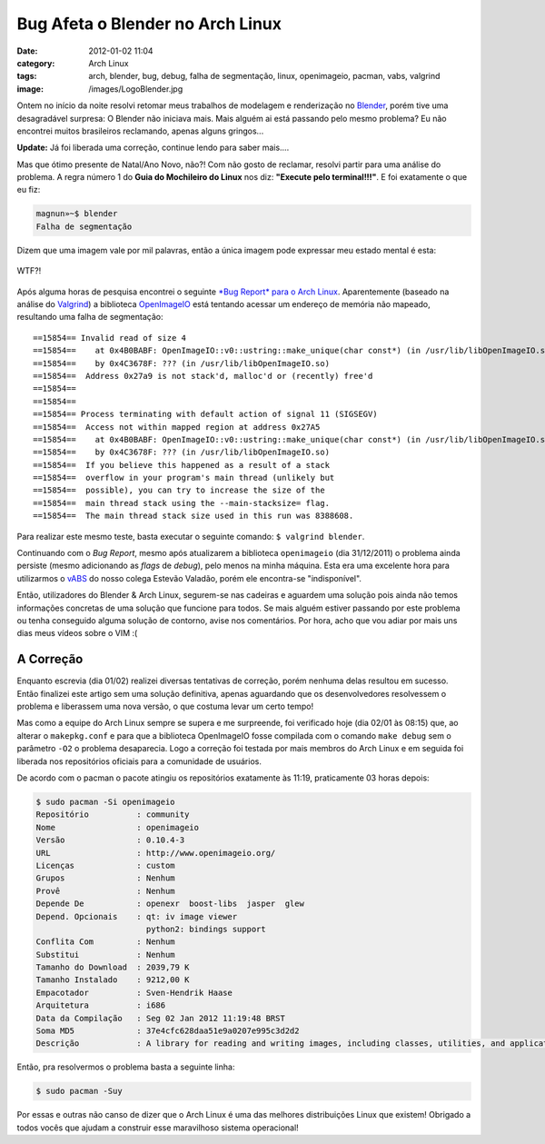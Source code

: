 Bug Afeta o Blender no Arch Linux
#################################
:date: 2012-01-02 11:04
:category: Arch Linux
:tags: arch, blender, bug, debug, falha de segmentação, linux, openimageio, pacman, vabs, valgrind
:image: /images/LogoBlender.jpg

Ontem no início da noite resolvi retomar meus trabalhos de modelagem e renderização no `Blender`_, porém tive uma desagradável surpresa: O Blender não iniciava mais. Mais alguém ai está passando pelo mesmo problema? Eu não encontrei muitos brasileiros reclamando, apenas alguns gringos...

.. raw:: html

   <div class="alert alert-info">

**Update:** Já foi liberada uma correção, continue lendo para saber mais....

.. raw:: html

   </div>

.. image:: {filename}/images/LogoBlender.jpg
	:align: center
	:target: {filename}/images/LogoBlender.jpg
	:alt: Blender Logo

Mas que ótimo presente de Natal/Ano Novo, não?! Com não gosto de reclamar, resolvi partir para uma análise do problema. A regra número 1 do **Guia do Mochileiro do Linux** nos diz: **"Execute pelo terminal!!!"**. E foi exatamente o que eu fiz:

.. more

.. code-block:: bash

    magnun»~$ blender
    Falha de segmentação

Dizem que uma imagem vale por mil palavras, então a única imagem pode expressar meu estado mental é esta:

.. figure:: {filename}/images/WTF.jpg
	:align: center
	:target: {filename}/images/WTF.jpg
	:alt: WTF?!

	WTF?!

Após alguma horas de pesquisa encontrei o seguinte `*Bug Report* para o Arch Linux`_. Aparentemente (baseado na análise do `Valgrind`_) a biblioteca `OpenImageIO`_ está tentando acessar um endereço de memória não mapeado, resultando uma falha de segmentação:

::

    ==15854== Invalid read of size 4
    ==15854==    at 0x4B0BABF: OpenImageIO::v0::ustring::make_unique(char const*) (in /usr/lib/libOpenImageIO.so)
    ==15854==    by 0x4C3678F: ??? (in /usr/lib/libOpenImageIO.so)
    ==15854==  Address 0x27a9 is not stack'd, malloc'd or (recently) free'd
    ==15854== 
    ==15854== 
    ==15854== Process terminating with default action of signal 11 (SIGSEGV)
    ==15854==  Access not within mapped region at address 0x27A5
    ==15854==    at 0x4B0BABF: OpenImageIO::v0::ustring::make_unique(char const*) (in /usr/lib/libOpenImageIO.so)
    ==15854==    by 0x4C3678F: ??? (in /usr/lib/libOpenImageIO.so)
    ==15854==  If you believe this happened as a result of a stack
    ==15854==  overflow in your program's main thread (unlikely but
    ==15854==  possible), you can try to increase the size of the
    ==15854==  main thread stack using the --main-stacksize= flag.
    ==15854==  The main thread stack size used in this run was 8388608.

Para realizar este mesmo teste, basta executar o seguinte comando: ``$ valgrind blender``.

Continuando com o *Bug Report*, mesmo após atualizarem a biblioteca ``openimageio`` (dia 31/12/2011) o problema ainda persiste (mesmo adicionando as *flags* de *debug*), pelo menos na minha máquina. Esta era uma excelente hora para utilizarmos o `vABS`_ do nosso colega Estevão Valadão, porém ele encontra-se "indisponível".

.. role:: strike

:strike:`Então, utilizadores do Blender & Arch Linux, segurem-se nas cadeiras e aguardem uma solução pois ainda não temos informações concretas de uma solução que funcione para todos. Se mais alguém estiver passando por este problema ou tenha conseguido alguma solução de contorno, avise nos comentários. Por hora, acho que vou adiar por mais uns dias meus vídeos sobre o VIM :(`

A Correção
----------

Enquanto escrevia (dia 01/02) realizei diversas tentativas de correção, porém nenhuma delas resultou em sucesso. Então finalizei este artigo sem uma solução definitiva, apenas aguardando que os desenvolvedores resolvessem o problema e liberassem uma nova versão, o que costuma levar um certo tempo!

Mas como a equipe do Arch Linux sempre se supera e me surpreende, foi verificado hoje (dia 02/01 às 08:15) que, ao alterar o ``makepkg.conf`` e para que a biblioteca OpenImageIO fosse compilada com o comando ``make debug`` sem o parâmetro ``-O2`` o problema desaparecia. Logo a correção foi testada por mais membros do Arch Linux e em seguida foi liberada nos repositórios oficiais para a comunidade de usuários.

De acordo com o pacman o pacote atingiu os repositórios exatamente às 11:19, praticamente 03 horas depois:

.. code-block:: bash

    $ sudo pacman -Si openimageio
    Repositório          : community
    Nome                 : openimageio
    Versão               : 0.10.4-3
    URL                  : http://www.openimageio.org/
    Licenças             : custom
    Grupos               : Nenhum
    Provê                : Nenhum
    Depende De           : openexr  boost-libs  jasper  glew
    Depend. Opcionais    : qt: iv image viewer
                           python2: bindings support
    Conflita Com         : Nenhum
    Substitui            : Nenhum
    Tamanho do Download  : 2039,79 K
    Tamanho Instalado    : 9212,00 K
    Empacotador          : Sven-Hendrik Haase 
    Arquitetura          : i686
    Data da Compilação   : Seg 02 Jan 2012 11:19:48 BRST
    Soma MD5             : 37e4cfc628daa51e9a0207e995c3d2d2
    Descrição            : A library for reading and writing images, including classes, utilities, and applications.

Então, pra resolvermos o problema basta a seguinte linha:

.. code-block:: bash

    $ sudo pacman -Suy

Por essas e outras não canso de dizer que o Arch Linux é uma das melhores distribuições Linux que existem! Obrigado a todos vocês que ajudam a construir esse maravilhoso sistema operacional!

.. _Blender: http://www.blender.org/
.. _*Bug Report* para o Arch Linux: https://bugs.archlinux.org/task/27771
.. _Valgrind: http://valgrind.org/
.. _OpenImageIO: https://sites.google.com/site/openimageio/home
.. _vABS: http://vabs.archlinux-br.org/i686/
